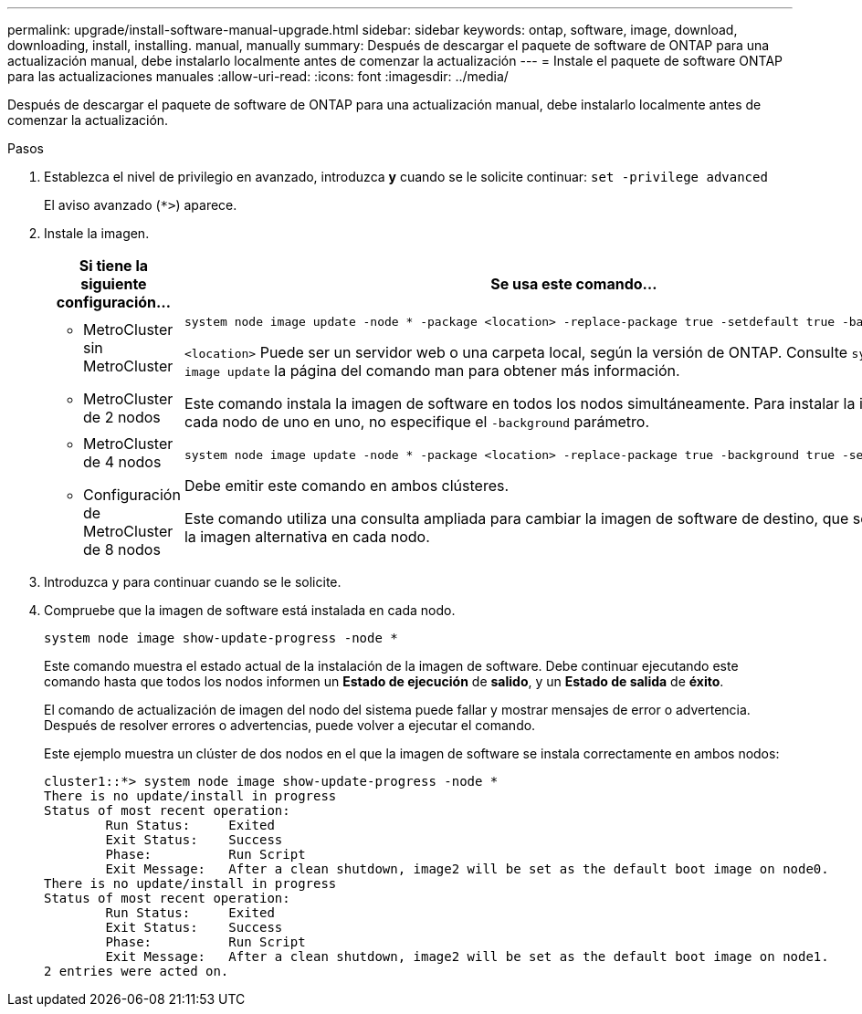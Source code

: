 ---
permalink: upgrade/install-software-manual-upgrade.html 
sidebar: sidebar 
keywords: ontap, software, image, download, downloading, install, installing. manual, manually 
summary: Después de descargar el paquete de software de ONTAP para una actualización manual, debe instalarlo localmente antes de comenzar la actualización 
---
= Instale el paquete de software ONTAP para las actualizaciones manuales
:allow-uri-read: 
:icons: font
:imagesdir: ../media/


[role="lead"]
Después de descargar el paquete de software de ONTAP para una actualización manual, debe instalarlo localmente antes de comenzar la actualización.

.Pasos
. Establezca el nivel de privilegio en avanzado, introduzca *y* cuando se le solicite continuar: `set -privilege advanced`
+
El aviso avanzado (`*>`) aparece.

. Instale la imagen.
+
[cols="2"]
|===
| Si tiene la siguiente configuración... | Se usa este comando... 


 a| 
** MetroCluster sin MetroCluster
** MetroCluster de 2 nodos

 a| 
[source, cli]
----
system node image update -node * -package <location> -replace-package true -setdefault true -background true
----
`<location>` Puede ser un servidor web o una carpeta local, según la versión de ONTAP. Consulte `system node image update` la página del comando man para obtener más información.

Este comando instala la imagen de software en todos los nodos simultáneamente. Para instalar la imagen en cada nodo de uno en uno, no especifique el `-background` parámetro.



 a| 
** MetroCluster de 4 nodos
** Configuración de MetroCluster de 8 nodos

 a| 
[source, cli]
----
system node image update -node * -package <location> -replace-package true -background true -setdefault false
----
Debe emitir este comando en ambos clústeres.

Este comando utiliza una consulta ampliada para cambiar la imagen de software de destino, que se instala como la imagen alternativa en cada nodo.

|===
. Introduzca `y` para continuar cuando se le solicite.
. Compruebe que la imagen de software está instalada en cada nodo.
+
[source, cli]
----
system node image show-update-progress -node *
----
+
Este comando muestra el estado actual de la instalación de la imagen de software. Debe continuar ejecutando este comando hasta que todos los nodos informen un *Estado de ejecución* de *salido*, y un *Estado de salida* de *éxito*.

+
El comando de actualización de imagen del nodo del sistema puede fallar y mostrar mensajes de error o advertencia. Después de resolver errores o advertencias, puede volver a ejecutar el comando.

+
Este ejemplo muestra un clúster de dos nodos en el que la imagen de software se instala correctamente en ambos nodos:

+
[listing]
----
cluster1::*> system node image show-update-progress -node *
There is no update/install in progress
Status of most recent operation:
        Run Status:     Exited
        Exit Status:    Success
        Phase:          Run Script
        Exit Message:   After a clean shutdown, image2 will be set as the default boot image on node0.
There is no update/install in progress
Status of most recent operation:
        Run Status:     Exited
        Exit Status:    Success
        Phase:          Run Script
        Exit Message:   After a clean shutdown, image2 will be set as the default boot image on node1.
2 entries were acted on.
----

